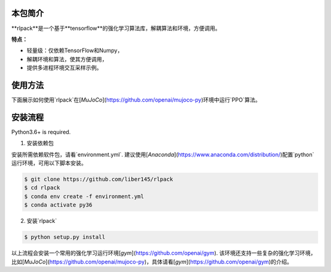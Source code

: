 本包简介
============

**rlpack**是一个基于**tensorflow**的强化学习算法库，解耦算法和环境，方便调用。

**特点：**

- 轻量级：仅依赖TensorFlow和Numpy，
- 解耦环境和算法，使其方便调用，
- 提供多进程环境交互采样示例。


使用方法
=======

下面展示如何使用`rlpack`在[`MuJoCo`](https://github.com/openai/mujoco-py)环境中运行`PPO`算法。

.. code:: python
    # -*- coding: utf-8 -*-


    import argparse
    import time
    from collections import namedtuple

    import gym
    import numpy as np
    import tensorflow as tf

    from rlpack.algos import PPO
    from rlpack.utils import mlp, mlp_gaussian_policy

    parser = argparse.ArgumentParser(description='Process some integers.')
    parser.add_argument('--env',  type=str, default="Reacher-v2")
    args = parser.parse_args()

    Transition = namedtuple('Transition', ('state', 'action', 'reward', 'done', 'early_stop', 'next_state'))


    class Memory(object):
        def __init__(self):
            self.memory = []

        def push(self, *args):
            self.memory.append(Transition(*args))

        def sample(self):
            return Transition(*zip(*self.memory))


    def policy_fn(x, a):
        return mlp_gaussian_policy(x, a, hidden_sizes=[64, 64], activation=tf.tanh)


    def value_fn(x):
        v = mlp(x, [64, 64, 1])
        return tf.squeeze(v, axis=1)


    def run_main():
        env = gym.make(args.env)
        dim_obs = env.observation_space.shape[0]
        dim_act = env.action_space.shape[0]
        max_ep_len = 1000

        agent = PPO(dim_act=dim_act, dim_obs=dim_obs, policy_fn=policy_fn, value_fn=value_fn, save_path="./log/ppo")

        start_time = time.time()
        o, ep_ret, ep_len = env.reset(), 0, 0
        for epoch in range(50):
            memory, ep_ret_list, ep_len_list = Memory(), [], []
            for t in range(1000):
                a = agent.get_action(o[np.newaxis, :])[0]
                nexto, r, d, _ = env.step(a)
                ep_ret += r
                ep_len += 1

                memory.push(o, a, r, int(d), int(ep_len == max_ep_len or t == 1000-1), nexto)

                o = nexto

                terminal = d or (ep_len == max_ep_len)
                if terminal or (t == 1000-1):
                    if not(terminal):
                        print('Warning: trajectory cut off by epoch at %d steps.' % ep_len)
                    if terminal:
                        # 当到达完结状态或是最长状态时，记录结果
                        ep_ret_list.append(ep_ret)
                        ep_len_list.append(ep_len)
                    o, ep_ret, ep_len = env.reset(), 0, 0

            print(f"{epoch}th epoch. average_return={np.mean(ep_ret_list)}, average_len={np.mean(ep_len_list)}")

            # 更新策略。
            batch = memory.sample()
            agent.update([np.array(x) for x in batch])

        elapsed_time = time.time() - start_time
        print("elapsed time:", elapsed_time)


    if __name__ == "__main__":
        run_main()



安装流程
============

Python3.6+ is required.

1. 安装依赖包

安装所需依赖软件包，请看`environment.yml`.
建议使用[`Anaconda`](https://www.anaconda.com/distribution/)配置`python`运行环境，可用以下脚本安装。

.. code:: bash

    $ git clone https://github.com/liber145/rlpack
    $ cd rlpack
    $ conda env create -f environment.yml
    $ conda activate py36


2. 安装`rlpack`

.. code:: bash

    $ python setup.py install



以上流程会安装一个常用的强化学习运行环境[`gym`](https://github.com/openai/gym).
该环境还支持一些复杂的强化学习环境，比如[`MuJoCo`](https://github.com/openai/mujoco-py)，具体请看[`gym`](https://github.com/openai/gym)的介绍。